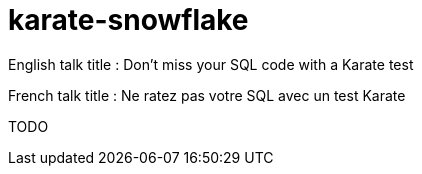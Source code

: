 = karate-snowflake

English talk title : Don't miss your SQL code with a Karate test

French talk title : Ne ratez pas votre SQL avec un test Karate

TODO
